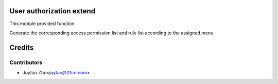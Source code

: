 User authorization extend
=========================
This module provided function

Generate the corresponding access permission list and rule list according to the assigned menu



Credits
=======

Contributors
------------

* Joytao.Zhu<joytao@21cn.com>


